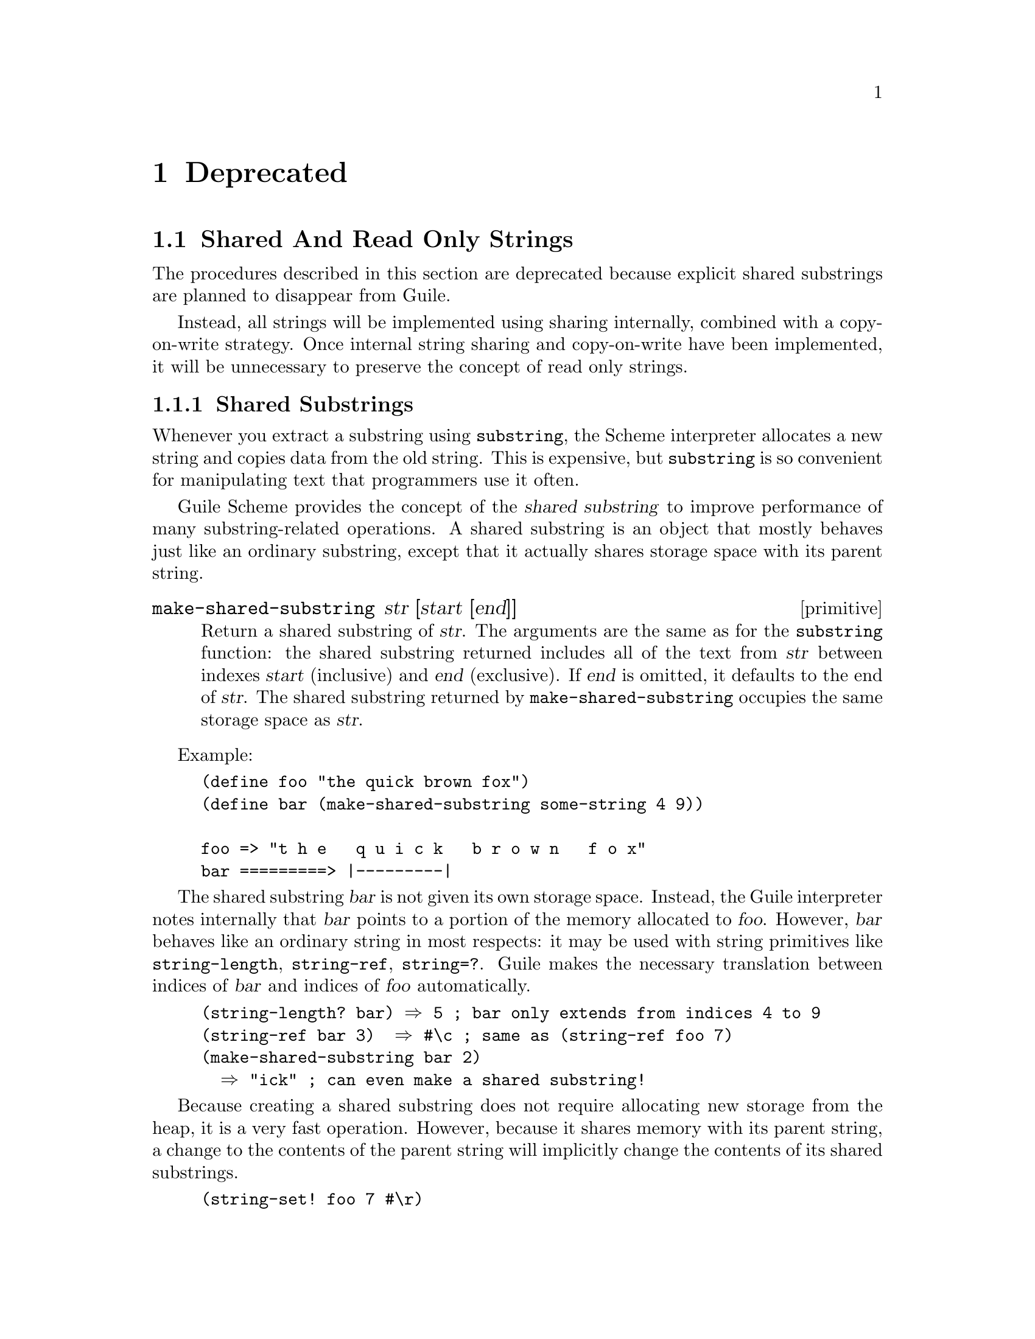 @page
@node Deprecated
@chapter Deprecated

@menu
* Shared And Read Only Strings::
@end menu


@node Shared And Read Only Strings
@section Shared And Read Only Strings

The procedures described in this section are deprecated because explicit
shared substrings are planned to disappear from Guile.

Instead, all strings will be implemented using sharing internally,
combined with a copy-on-write strategy.  Once internal string sharing
and copy-on-write have been implemented, it will be unnecessary to
preserve the concept of read only strings.

@menu
* Shared Substrings::           Strings which share memory with each other.
* Read Only Strings::           Treating certain non-strings as strings.
@end menu


@node Shared Substrings
@subsection Shared Substrings

Whenever you extract a substring using @code{substring}, the Scheme
interpreter allocates a new string and copies data from the old string.
This is expensive, but @code{substring} is so convenient for
manipulating text that programmers use it often.

Guile Scheme provides the concept of the @dfn{shared substring} to
improve performance of many substring-related operations.  A shared
substring is an object that mostly behaves just like an ordinary
substring, except that it actually shares storage space with its parent
string.

@deffn primitive make-shared-substring str [start [end]]
Return a shared substring of @var{str}.  The arguments are the
same as for the @code{substring} function: the shared substring
returned includes all of the text from @var{str} between
indexes @var{start} (inclusive) and @var{end} (exclusive).  If
@var{end} is omitted, it defaults to the end of @var{str}.  The
shared substring returned by @code{make-shared-substring}
occupies the same storage space as @var{str}.
@end deffn

Example:

@example
(define foo "the quick brown fox")
(define bar (make-shared-substring some-string 4 9))

foo => "t h e   q u i c k   b r o w n   f o x"
bar =========> |---------|
@end example

The shared substring @var{bar} is not given its own storage space.
Instead, the Guile interpreter notes internally that @var{bar} points to
a portion of the memory allocated to @var{foo}.  However, @var{bar}
behaves like an ordinary string in most respects: it may be used with
string primitives like @code{string-length}, @code{string-ref},
@code{string=?}.  Guile makes the necessary translation between indices
of @var{bar} and indices of @var{foo} automatically.

@example
(string-length? bar) @result{} 5	; bar only extends from indices 4 to 9
(string-ref bar 3)  @result{} #\c	; same as (string-ref foo 7)
(make-shared-substring bar 2)
  @result{} "ick"			; can even make a shared substring!
@end example

Because creating a shared substring does not require allocating new
storage from the heap, it is a very fast operation.  However, because it
shares memory with its parent string, a change to the contents of the
parent string will implicitly change the contents of its shared
substrings.

@example
(string-set! foo 7 #\r)
bar @result{} "quirk"
@end example

Guile considers shared substrings to be immutable.  This is because
programmers might not always be aware that a given string is really a
shared substring, and might innocently try to mutate it without
realizing that the change would affect its parent string.  (We are
currently considering a "copy-on-write" strategy that would permit
modifying shared substrings without affecting the parent string.)

In general, shared substrings are useful in circumstances where it is
important to divide a string into smaller portions, but you do not
expect to change the contents of any of the strings involved.


@node Read Only Strings
@subsection Read Only Strings

In previous versions of Guile, there was the idea that some string-based
primitives such as @code{string-append} could equally accept symbols as
arguments.  For example, one could write

@lisp
(string-append '/home/ 'vigilia)
@end lisp

@noindent
and get @code{"/home/vigilia"} as the result.  The term @dfn{read only
string} was adopted to describe the argument type expected by such
primitives.

This idea has now been removed.  The predicate @code{read-only-string?}
still exists, but deprecated, and is equivalent to

@lisp
(lambda (x) (or (string? x) (symbol? x)))
@end lisp

@noindent
But no Guile primitives now use @code{read-only-string?} to validate
their arguments.

String-based primitives such as @code{string-append}
now require strings:

@lisp
(string-append '/home/ 'vigilia)
@result{}
ERROR: Wrong type argument (expecting STRINGP): /home/
@end lisp

@deffn primitive read-only-string? obj
Return @code{#t} if @var{obj} is either a string or a symbol,
otherwise return @code{#f}.
@end deffn
